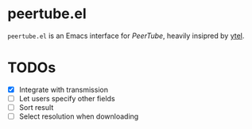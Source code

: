 * peertube.el
=peertube.el= is an Emacs interface for [[search.joinpeertube.org][PeerTube]], heavily insipred by [[https://github.com/gRastello/ytel][ytel]].

* TODOs
- [X] Integrate with transmission
- [ ] Let users specify other fields
- [ ] Sort result
- [ ] Select resolution when downloading
